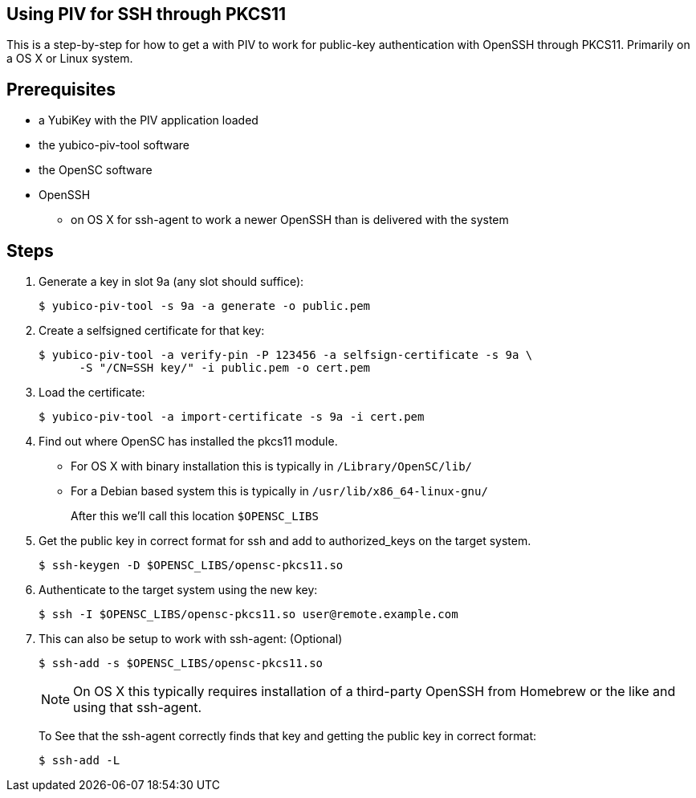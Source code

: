 Using PIV for SSH through PKCS11
--------------------------------

This is a step-by-step for how to get a with PIV to work for
public-key authentication with OpenSSH through PKCS11.
Primarily on a OS X or Linux system.

Prerequisites
-------------

* a YubiKey with the PIV application loaded
* the yubico-piv-tool software
* the OpenSC software
* OpenSSH
** on OS X for ssh-agent to work a newer OpenSSH than is delivered with the system

Steps
-----

1. Generate a key in slot 9a (any slot should suffice):

  $ yubico-piv-tool -s 9a -a generate -o public.pem

2. Create a selfsigned certificate for that key:

  $ yubico-piv-tool -a verify-pin -P 123456 -a selfsign-certificate -s 9a \
        -S "/CN=SSH key/" -i public.pem -o cert.pem

3. Load the certificate:

   $ yubico-piv-tool -a import-certificate -s 9a -i cert.pem

4. Find out where OpenSC has installed the pkcs11 module.

  * For OS X with binary installation this is typically in `/Library/OpenSC/lib/`

  * For a Debian based system this is typically in `/usr/lib/x86_64-linux-gnu/`
+
After this we'll call this location `$OPENSC_LIBS`

5. Get the public key in correct format for ssh and add to authorized_keys on
the target system.

   $ ssh-keygen -D $OPENSC_LIBS/opensc-pkcs11.so

6. Authenticate to the target system using the new key:

   $ ssh -I $OPENSC_LIBS/opensc-pkcs11.so user@remote.example.com

7. This can also be setup to work with ssh-agent: (Optional)

   $ ssh-add -s $OPENSC_LIBS/opensc-pkcs11.so
+
NOTE: On OS X this typically requires installation of a third-party OpenSSH from Homebrew or the like and using that ssh-agent.
+
To See that the ssh-agent correctly finds that key and getting the public key in correct format:

   $ ssh-add -L
